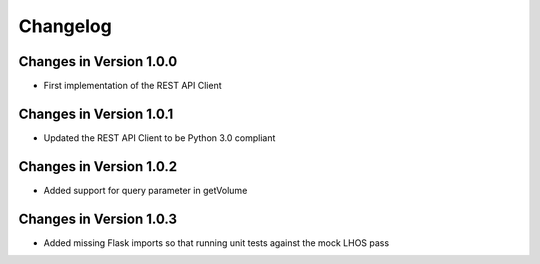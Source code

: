 Changelog
=========


Changes in Version 1.0.0
------------------------

- First implementation of the REST API Client

Changes in Version 1.0.1
------------------------

- Updated the REST API Client to be Python 3.0 compliant

Changes in Version 1.0.2
------------------------

- Added support for query parameter in getVolume

Changes in Version 1.0.3
------------------------

- Added missing Flask imports so that running unit tests against the mock LHOS 
  pass
